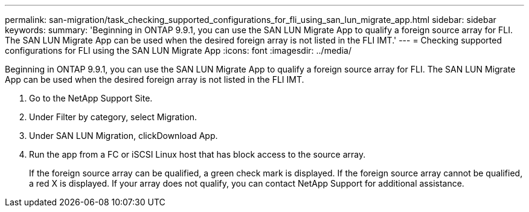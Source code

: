 ---
permalink: san-migration/task_checking_supported_configurations_for_fli_using_san_lun_migrate_app.html
sidebar: sidebar
keywords: 
summary: 'Beginning in ONTAP 9.9.1, you can use the SAN LUN Migrate App to qualify a foreign source array for FLI. The SAN LUN Migrate App can be used when the desired foreign array is not listed in the FLI IMT.'
---
= Checking supported configurations for FLI using the SAN LUN Migrate App
:icons: font
:imagesdir: ../media/

[.lead]
Beginning in ONTAP 9.9.1, you can use the SAN LUN Migrate App to qualify a foreign source array for FLI. The SAN LUN Migrate App can be used when the desired foreign array is not listed in the FLI IMT.

. Go to the NetApp Support Site.
. Under Filter by category, select Migration.
. Under SAN LUN Migration, clickDownload App.
. Run the app from a FC or iSCSI Linux host that has block access to the source array.
+
If the foreign source array can be qualified, a green check mark is displayed. If the foreign source array cannot be qualified, a red X is displayed. If your array does not qualify, you can contact NetApp Support for additional assistance.
